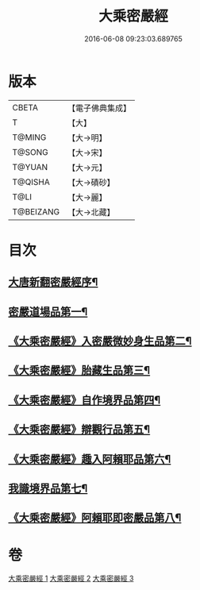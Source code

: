 #+TITLE: 大乘密嚴經 
#+DATE: 2016-06-08 09:23:03.689765

* 版本
 |     CBETA|【電子佛典集成】|
 |         T|【大】     |
 |    T@MING|【大→明】   |
 |    T@SONG|【大→宋】   |
 |    T@YUAN|【大→元】   |
 |   T@QISHA|【大→磧砂】  |
 |      T@LI|【大→麗】   |
 | T@BEIZANG|【大→北藏】  |

* 目次
** [[file:KR6i0360_001.txt::001-0747b20][大唐新翻密嚴經序¶]]
** [[file:KR6i0360_001.txt::001-0747c22][密嚴道場品第一¶]]
** [[file:KR6i0360_001.txt::001-0751a2][《大乘密嚴經》入密嚴微妙身生品第二¶]]
** [[file:KR6i0360_002.txt::002-0759b13][《大乘密嚴經》胎藏生品第三¶]]
** [[file:KR6i0360_002.txt::002-0759c27][《大乘密嚴經》自作境界品第四¶]]
** [[file:KR6i0360_002.txt::002-0762c9][《大乘密嚴經》辯觀行品第五¶]]
** [[file:KR6i0360_002.txt::002-0763c17][《大乘密嚴經》趣入阿賴耶品第六¶]]
** [[file:KR6i0360_003.txt::003-0766b8][我識境界品第七¶]]
** [[file:KR6i0360_003.txt::003-0766c13][《大乘密嚴經》阿賴耶即密嚴品第八¶]]

* 卷
[[file:KR6i0360_001.txt][大乘密嚴經 1]]
[[file:KR6i0360_002.txt][大乘密嚴經 2]]
[[file:KR6i0360_003.txt][大乘密嚴經 3]]

